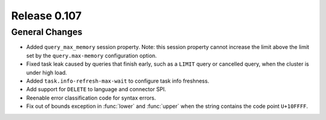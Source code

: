 =============
Release 0.107
=============

General Changes
---------------

* Added ``query_max_memory`` session property. Note: this session property cannot
  increase the limit above the limit set by the ``query.max-memory`` configuration option.
* Fixed task leak caused by queries that finish early, such as a ``LIMIT`` query
  or cancelled query, when the cluster is under high load.
* Added ``task.info-refresh-max-wait`` to configure task info freshness.
* Add support for ``DELETE`` to language and connector SPI.
* Reenable error classification code for syntax errors.
* Fix out of bounds exception in :func:`lower` and :func:`upper`
  when the string contains the code point ``U+10FFFF``.
